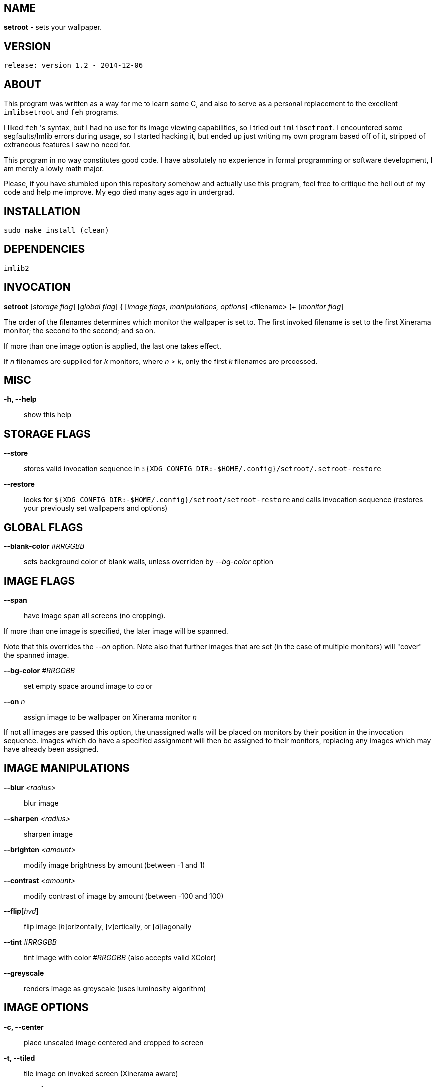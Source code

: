 NAME
----

*setroot* - sets your wallpaper.

VERSION
-------

`release: version 1.2 - 2014-12-06`


ABOUT
-----

This program was written as a way for me to learn some C, and also to serve as a
personal replacement to the excellent `imlibsetroot` and `feh` programs.

I liked `feh` 's syntax, but I had no use for its image viewing capabilities, so I
tried out `imlibsetroot`. I encountered some segfaults/Imlib errors during
usage, so I started hacking it, but ended up just writing my own program based
off of it, stripped of extraneous features I saw no need for.

This program in no way constitutes good code. I have absolutely no experience in
formal programming or software development, I am merely a lowly math major.

Please, if you have stumbled upon this repository somehow and actually use this
program, feel free to critique the hell out of my code and help me improve. My
ego died many ages ago in undergrad.


INSTALLATION
------------

`sudo make install (clean)`


DEPENDENCIES
------------

`imlib2`


INVOCATION
----------

*setroot* [_storage flag_] [_global flag_] { [_image flags, manipulations, options_] <filename> }+ [_monitor flag_]

The order of the filenames determines which monitor the wallpaper is set to. The first invoked filename is set to the first Xinerama monitor; the second to the second; and so on.

If more than one image option is applied, the last one takes effect.

If _n_ filenames are supplied for _k_ monitors, where _n_ > _k_, only the first _k_ filenames are processed.

MISC
----

*-h, --help*::

	 show this help


STORAGE FLAGS
-------------

*--store*::

	 stores valid invocation sequence in `${XDG_CONFIG_DIR:-$HOME/.config}/setroot/.setroot-restore`

*--restore*::

	 looks for `${XDG_CONFIG_DIR:-$HOME/.config}/setroot/setroot-restore` and calls invocation sequence (restores your previously set wallpapers and options)


GLOBAL FLAGS
------------

*--blank-color* _#RRGGBB_::

	 sets background color of blank walls, unless overriden by _--bg-color_ option


IMAGE FLAGS
-----------

*--span*::

	 have image span all screens (no cropping).

If more than one image is specified, the later image will be spanned.

Note that this overrides the _--on_ option. Note also that further images that are set (in the case of multiple monitors) will "cover" the spanned image.

*--bg-color* _#RRGGBB_::

	 set empty space around image to color

*--on* _n_::

	 assign image to be wallpaper on Xinerama monitor _n_

If not all images are passed this option, the unassigned walls will be placed on monitors by their position in the invocation sequence. Images which do have a specified assignment will then be assigned to their monitors, replacing any images which may have already been assigned.


IMAGE MANIPULATIONS
-------------------

*--blur* _<radius>_::

	 blur image

*--sharpen* _<radius>_::

	 sharpen image

*--brighten* _<amount>_::

	 modify image brightness by amount (between -1 and 1)

*--contrast* _<amount>_::

	 modify contrast of image by amount (between -100 and 100)

*--flip*[_hvd_]::

	 flip image [_h_]orizontally, [_v_]ertically, or [_d_]iagonally

*--tint* _#RRGGBB_::

	 tint image with color _#RRGGBB_ (also accepts valid XColor)

*--greyscale*::

	renders image as greyscale (uses luminosity algorithm)


IMAGE OPTIONS
-------------

*-c, --center*::

	 place unscaled image centered and cropped to screen

*-t, --tiled*::

	 tile image on invoked screen (Xinerama aware)

*-s, --stretch*::

	 stretch image (disregard aspect) on invoked screen

*-z, --zoom*::

	 scale image (preserve aspect) to fit screen completely (could cut off image)

*-f, --fit*::

	scale image (preserve aspect) to fit screen (entire image on screen) - default

*-fh, --fit-height*::

	 scale image (preserve aspect) until height matches invoked screen

*-fw, --fit-width*::

	 scale image (preserve aspect) until width matches invoked screen

*-sc, --solid-color #RRGGBB*::

	 set background to solid color #RRGGBB (hex code)


MONITOR FLAGS
-------------

*--use-x-geometry*::

	 number Xinerama monitors from leftmost to rightmost

*--use-y-geometry*::

	 number Xinerama monitors from topmost to bottommost


AUTHOR
------

*(C) 2014* Tim Zhou <ttzhou@uwaterloo.ca>


ACKNOWLEDGMENTS
---------------

`set_pixmap_property()` is *(C) 1998* Michael Jennings <mej@eterm.org>

`find_desktop()` is a modification of `get_desktop_window()` +
*(C) 2004-2012* Jonathan Koren <jonathan@jonathankoren.com>
